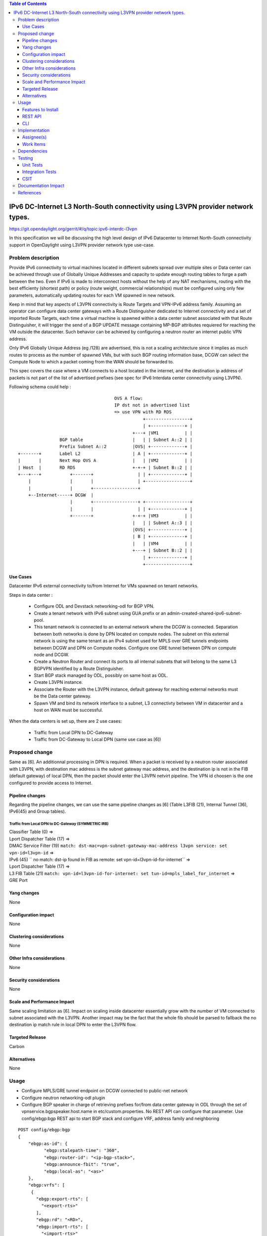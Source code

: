 .. contents:: Table of Contents
         :depth: 3

================================================================================
IPv6 DC-Internet L3 North-South connectivity using L3VPN provider network types.
================================================================================

https://git.opendaylight.org/gerrit/#/q/topic:ipv6-interdc-l3vpn

In this specification we will be discussing the high level design of
IPv6 Datacenter to Internet North-South connectivity support in OpenDaylight
using L3VPN provider network type use-case.

Problem description
===================

Provide IPv6 connectivity to virtual machines located in different subnets
spread over multiple sites or Data center can be achieved through use of
Globally Unique Addresses and capacity to update enough routing tables to
forge a path between the two. Even if IPv6 is made to interconnect hosts
without the help of any NAT mechanisms, routing with the best efficienty
(shortest path) or policy (route weight, commercial relationships) must
be configured using only few parameters, automatically updating routes
for each VM spawned in new network.

Keep in mind that key aspects of L3VPN connectivity is Route Targets and
VPN-IPv6 address family.
Assuming an operator can configure data center gateways with a
Route Distinguisher dedicated to Internet connectivity and a set of imported
Route Targets, each time a virtual machine is spawned within a data center subnet
associated with that Route Distinguisher, it will trigger the send of a BGP UPDATE
message containing MP-BGP attributes requiered for reaching the VM outside the
datacenter.
Such behavior can be achieved by configuring a neutron router an internet public
VPN address.

Only IPv6 Globally Unique Address (eg /128) are advertised, this is not a scaling
architecture since it implies as much routes to process as the number of spawned
VMs, but with such BGP routing information base, DCGW can select the Compute Node
to which a packet coming from the WAN should be forwarded to.

This spec covers the case where a VM connects to a host located in the internet,
and the destination ip address of packets is not part of the list of advertised
prefixes (see spec for IPv6 Interdata center connectivity using L3VPN).


Following schema could help :

::

                                      OVS A flow:
                                      IP dst not in advertised list
                                      => use VPN with RD RDS
                                                 +-----------------+
                                                 | +-------------+ |
                                             +---+ |VM1          | |
                 BGP table                   |   | | Subnet A::2 | |
                 Prefix Subnet A::2          |OVS| +-------------+ |
 +-------+       Label L2                    | A | +-------------+ |
 |       |       Next Hop OVS A              |   | |VM2          | |
 | Host  |       RD RDS                      +-+-+ | Subnet B::2 | |
 +---+---+           +-------+                 | | +-------------+ |
     |               |       |                 | +-----------------+
     |               |       +-----------------+
     +--Internet-----+ DCGW  |
                     |       +-----------------+ +-----------------+
                     |       |                 | | +-------------+ |
                     +-------+               +-+-+ |VM3          | |
                                             |   | | Subnet A::3 | |
                                             |OVS| +-------------+ |
                                             | B | +-------------+ |
                                             |   | |VM4          | |
                                             +---+ | Subnet B::2 | |
                                                 | +-------------+ |
                                                 +-----------------+


Use Cases
---------

Datacenter IPv6 external connectivity to/from Internet for VMs spawned on tenant
networks.

Steps in data center :

  - Configure ODL and Devstack networking-odl for BGP VPN.
  - Create a tenant network with IPv6 subnet using GUA prefix or an
    admin-created-shared-ipv6-subnet-pool.
  - This tenant network is connected to an external network where the DCGW is
    connected. Separation between both networks is done by DPN located on compute
    nodes. The subnet on this external network is using the same tenant as an IPv4
    subnet used for MPLS over GRE tunnels endpoints between DCGW and DPN on
    Compute nodes. Configure one GRE tunnel between DPN on compute node and
    DCGW.
  - Create a Neutron Router and connect its ports to all internal subnets that
    will belong to the same L3 BGPVPN identified by a Route Distinguisher.
  - Start BGP stack managed by ODL, possibly on same host as ODL.
  - Create L3VPN instance.
  - Associate the Router with the L3VPN instance, default gateway for reaching
    external networks must be the Data center gateway.
  - Spawn VM and bind its network interface to a subnet, L3 connectivty between
    VM in datacenter and a host on WAN  must be successful.

When the data centers is set up, there are 2 use cases:

  - Traffic from Local DPN to DC-Gateway
  - Traffic from DC-Gateway to Local DPN (same use case as [6])

Proposed change
===============

Same as [6].
An additionnal processing in DPN is required. When a packet is received by a
neutron router associated with L3VPN, with destination mac address is the subnet
gateway mac address, and the destination ip is not in the FIB (default gateway)
of local DPN, then the packet should enter the L3VPN netvirt pipeline.
The VPN id choosen is the one configured to provide access to Internet.

Pipeline changes
----------------

Regarding the pipeline changes, we can use the same pipeline changes as [6]
(Table L3FIB (21), Internal Tunnel (36), IPv6(45) and Group tables).


Traffic from Local DPN to DC-Gateway (SYMMETRIC IRB)
~~~~~~~~~~~~~~~~~~~~~~~~~~~~~~~~~~~~~~~~~~~~~~~~~~~~

| Classifier Table (0) =>
| Lport Dispatcher Table (17) =>
| DMAC Service Filter (19) ``match: dst-mac=vpn-subnet-gateway-mac-address l3vpn service: set vpn-id=l3vpn-id`` =>
| IPv6 (45) `` no match: dst-ip found in FIB as remote: set vpn-id=l3vpn-id-for-internet`` =>
| Lport Dispatcher Table (17) =>
| L3 FIB Table (21) ``match: vpn-id=l3vpn-id-for-internet: set tun-id=mpls_label_for_internet`` =>
| GRE Port


Yang changes
------------
None

Configuration impact
---------------------
None

Clustering considerations
-------------------------
None

Other Infra considerations
--------------------------
None

Security considerations
-----------------------
None

Scale and Performance Impact
----------------------------
Same scaling limitation as [6].
Impact on scaling inside datacenter essentially grow with the number of VM
connected to subnet associated with the L3VPN.
Another impact may be the fact that the whole fib should be parsed to fallback
the no destination ip match rule in local DPN to enter the L3VPN flow.

Targeted Release
-----------------
Carbon

Alternatives
------------
None

Usage
=====

* Configure MPLS/GRE tunnel endpoint on DCGW connected to public-net network

* Configure neutron networking-odl plugin

* Configure BGP speaker in charge of retrieving prefixes for/from data center
  gateway in ODL through the set of vpnservice.bgpspeaker.host.name in
  etc/custom.properties. No REST API can configure that parameter.
  Use config/ebgp:bgp REST api to start BGP stack and configure VRF, address
  family and neighboring

::

 POST config/ebgp:bgp
 {
     "ebgp:as-id": {
           "ebgp:stalepath-time": "360",
           "ebgp:router-id": "<ip-bgp-stack>",
           "ebgp:announce-fbit": "true",
           "ebgp:local-as": "<as>"
     },
     "ebgp:vrfs": [
      {
        "ebgp:export-rts": [
          "<export-rts>"
        ],
        "ebgp:rd": "<RD>",
        "ebgp:import-rts": [
          "<import-rts>"
        ]
      }
    ],
    "ebgp:neighbors": [
      {
        "ebgp:remote-as": "<as>",
        "ebgp:address-families": [
          {
            "ebgp:afi": "2",
            "ebgp:peer-ip": "<neighbor-ip-address>",
            "ebgp:safi": "128"
          }
        ],
        "ebgp:address": "<neighbor-ip-address>"
      }
    ],
 }

* Configure BGP speaker on DCGW to exchange prefixes with ODL BGP stack. Since
  DCGW should be a vendor solution, the configuration of such equipment is out of
  the scope of this specification.


* Create an internal tenant network with an IPv6 (or dual-stack) subnet.

::

 neutron net-create private-net
 neutron subnet-create --name ipv6-int-subnet --ip-version 6
 --ipv6-ra-mode slaac --ipv6-address-mode slaac private-net 2001:db8:0:2::/64

* Create a router and associate the external and internal subnets.

::

 neutron router-create router1
 neutron router-gateway-set router1 public-net
 neutron router-interface-add router1 ipv6-int-subnet

* Use neutronvpn:createL3VPN REST api to create L3VPN

::

 POST /restconf/operations/neutronvpn:createL3VPN
 
 {
    "input": {
       "l3vpn":[
          {
             "id":"vpnid_uuid",
             "name":"vpn1",
             "route-distinguisher": [100:1],
             "export-RT": [100:1],
             "import-RT": [100:1],
             "tenant-id":"tenant_uuid"
          }
       ]
    }
 }

* Associate L3VPN To Routers

::

 POST /restconf/operations/neutronvpn:associateRouter
 
 {
   "input":{
      "vpn-id":"vpnid_uuid",
      "router-id":[ "router_uuid" ]
    }
 }

* Spawn a VM in the tenant network

::

 nova boot --image <image-id> --flavor <flavor-id> --nic net-id=<private-net> VM1

* Dump ODL BGP FIB

::

 GET /restconf/config/odl-fib:fibEntries
 
 {
   "fibEntries": {
     "vrfTables": [
       {
         "routeDistinguisher": <rd-uuid>
       },
       {
         "routeDistinguisher": <rd>,
         "vrfEntry": [
           {
             "destPrefix": <IPv6_VM1/128>,
             "label": <label>,
             "nextHopAddressList": [
               <DPN_IPv4>
             ],
             "origin": "l"
           },
         ]
       }
     ]
   }
 }


Features to Install
-------------------
odl-netvirt-openstack

REST API
--------

CLI
---


Implementation
==============

Assignee(s)
-----------
Primary assignee:
  Julien Courtat <julien.courtat@6wind.com>

Other contributors:
  TBD

Work Items
----------

* Implement necessary APIs to allocate a transport over IPv6 requirement
  configuration for a given Route Target as the primary key.
* Support of BGPVPNv6 prefixes within MD-SAL. Enhance RIB-manager to support
  routes learned from other bgp speakers, [un]set static routes.
* BGP speaker implementation, Quagga BGP, to support BGPVPN6 prefixes exchanges
  with other BGP speakers (interoperability), and thrift interface updates.
* Program necessary pipeline flows to support IPv6 to MPLS/GRE (IPv4) communication.

Dependencies
============
[6]

Testing
=======

Unit Tests
----------
Unit tests provided for the BGPVPNv4 versions will be enhanced to also support
BGPVPNv6. No additional unit tests will be proposed.

Integration Tests
-----------------
TBD

CSIT
----
CSIT provided for the BGPVPNv6 versions will be enhanced to also support
connectivity to Internet.


Documentation Impact
====================
Necessary documentation would be added on how to use this feature.

References
==========
[1] `OpenDaylight Documentation Guide <http://docs.opendaylight.org/en/latest/documentation.html>`__

[2] https://specs.openstack.org/openstack/nova-specs/specs/kilo/template.html

[3] http://docs.openstack.org/developer/networking-bgpvpn/overview.html

[4] `IPv6 Distributed Router for Flat/VLAN based Provider Networks.
<https://git.opendaylight.org/gerrit/#/q/topic:ipv6-distributed-router>`_

[5] `BGP-MPLS IP Virtual Private Network (VPN) Extension for IPv6 VPN
<https://tools.ietf.org/html/rfc4659>`_

[6] `Spec to support IPv6 Inter DC L3VPN connectivity using BGPVPN.
<https://git.opendaylight.org/gerrit/#/c/50359>`_
.. note::

  This template was derived from [2], and has been modified to support our project.

  This work is licensed under a Creative Commons Attribution 3.0 Unported License.
  http://creativecommons.org/licenses/by/3.0/legalcode
